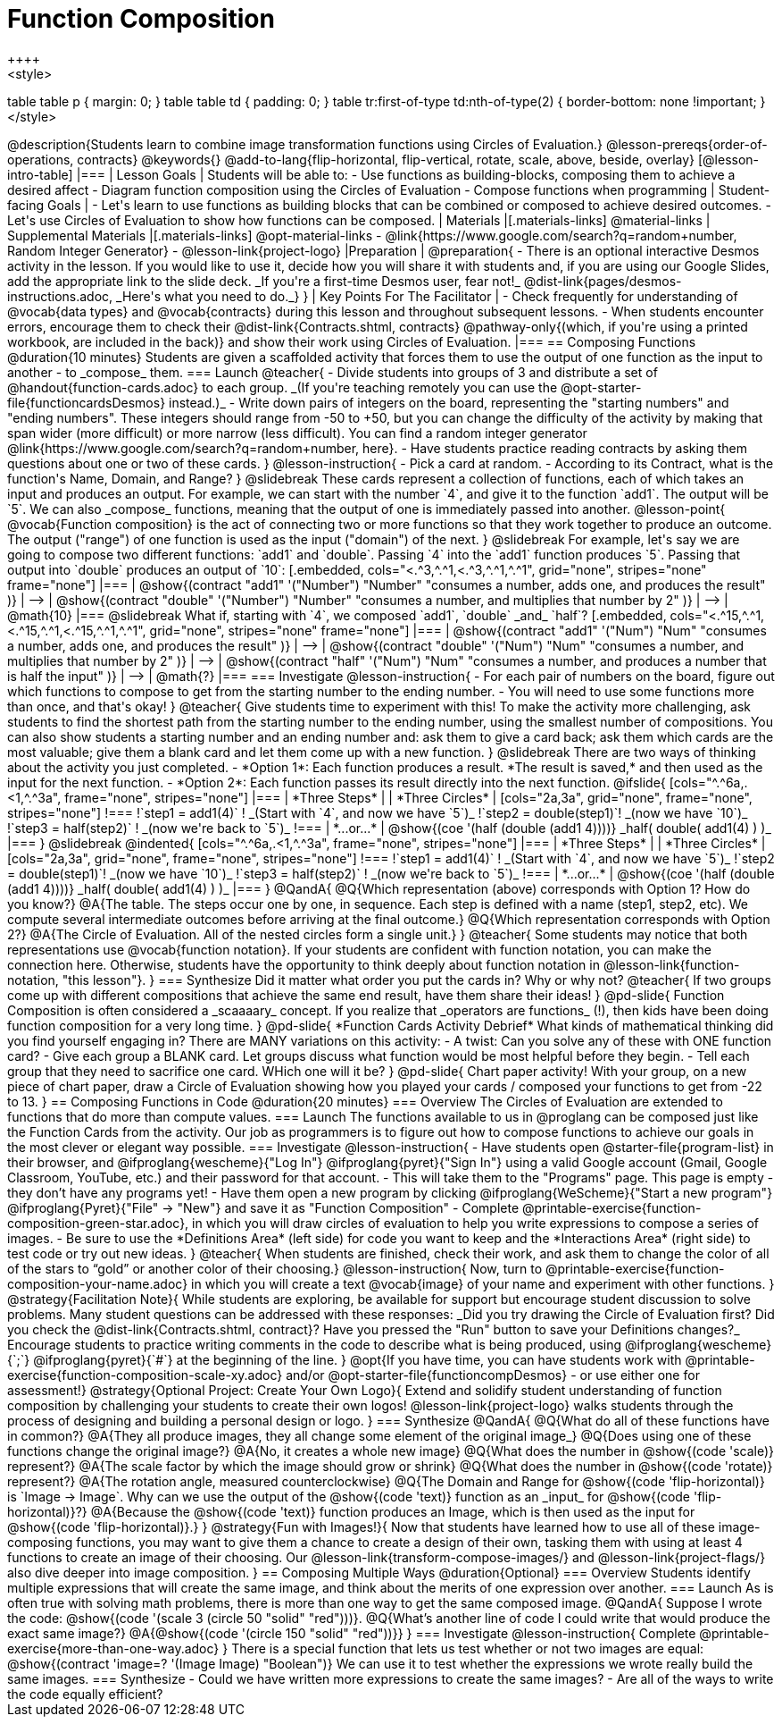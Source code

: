 = Function Composition
++++
<style>
table table p { margin: 0;  }
table table td { padding: 0; }
table tr:first-of-type td:nth-of-type(2) { border-bottom: none !important; }
</style>
++++
@description{Students learn to combine image transformation functions using Circles of Evaluation.}

@lesson-prereqs{order-of-operations, contracts}

@keywords{}

@add-to-lang{flip-horizontal, flip-vertical, rotate, scale, above, beside, overlay}

[@lesson-intro-table]
|===

| Lesson Goals
| Students will be able to:

- Use functions as building-blocks, composing them to achieve a desired affect
- Diagram function composition using the Circles of Evaluation
- Compose functions when programming

| Student-facing Goals
|
- Let's learn to use functions as building blocks that can be combined or composed to achieve desired outcomes.
- Let's use Circles of Evaluation to show how functions can be composed.

| Materials
|[.materials-links]
@material-links

| Supplemental Materials
|[.materials-links]
@opt-material-links
- @link{https://www.google.com/search?q=random+number, Random Integer Generator}
- @lesson-link{project-logo}

|Preparation
|
@preparation{
- There is an optional interactive Desmos activity in the lesson. If you would like to use it, decide how you will share it with students and, if you are using our Google Slides, add the appropriate link to the slide deck. _If you're a first-time Desmos user, fear not!_ @dist-link{pages/desmos-instructions.adoc, _Here's what you need to do._}
}

| Key Points For The Facilitator
|
- Check frequently for understanding of @vocab{data types} and @vocab{contracts} during this lesson and throughout subsequent lessons.
- When students encounter errors, encourage them to check their @dist-link{Contracts.shtml, contracts} @pathway-only{(which, if you're using a printed workbook, are included in the back)} and show their work using Circles of Evaluation.
|===

== Composing Functions @duration{10 minutes}
Students are given a scaffolded activity that forces them to use the output of one function as the input to another - to _compose_ them.

=== Launch
@teacher{
- Divide students into groups of 3 and distribute a set of @handout{function-cards.adoc} to each group. _(If you're teaching remotely you can use the @opt-starter-file{functioncardsDesmos} instead.)_
- Write down pairs of integers on the board, representing the "starting numbers" and "ending numbers". These integers should range from -50 to +50, but you can change the difficulty of the activity by making that span wider (more difficult) or more narrow (less difficult). You can find a random integer generator @link{https://www.google.com/search?q=random+number, here}.
- Have students practice reading contracts by asking them questions about one or two of these cards.
}

@lesson-instruction{
- Pick a card at random.
- According to its Contract, what is the function's Name, Domain, and Range?
}

@slidebreak

These cards represent a collection of functions, each of which takes an input and produces an output. For example, we can start with the number `4`, and give it to the function `add1`. The output will be `5`.

We can also _compose_ functions, meaning that the output of one is immediately passed into another.

@lesson-point{
@vocab{Function composition} is the act of connecting two or more functions so that they work together to produce an outcome. The output ("range") of one function is used as the input ("domain") of the next.
}

@slidebreak

For example, let's say we are going to compose two different functions: `add1` and `double`. Passing `4` into the `add1` function produces `5`. Passing that output into `double` produces an output of `10`:

[.embedded, cols="<.^3,^.^1,<.^3,^.^1,^.^1", grid="none", stripes="none" frame="none"]
|===

| @show{(contract
  "add1" '("Number") "Number"
  "consumes a number, adds one, and produces the result"
)}
| ⟶
| @show{(contract
  "double" '("Number") "Number"
  "consumes a number, and multiplies that number by 2"
)}
| ⟶
| @math{10}

|===

@slidebreak

What if, starting with `4`, we composed `add1`, `double` _and_ `half`?


[.embedded, cols="<.^15,^.^1,<.^15,^.^1,<.^15,^.^1,^.^1", grid="none", stripes="none" frame="none"]
|===

| @show{(contract
  "add1" '("Num") "Num"
  "consumes a number, adds one, and produces the result"
)}
| ⟶
| @show{(contract
  "double" '("Num") "Num"
  "consumes a number, and multiplies that number by 2"
)}
| ⟶
| @show{(contract
  "half" '("Num") "Num"
  "consumes a number, and produces a number that is half the input"
)}
| ⟶
| @math{?}

|===

=== Investigate

@lesson-instruction{
- For each pair of numbers on the board, figure out which functions to compose to get from the starting number to the ending number.
- You will need to use some functions more than once, and that's okay!
}

@teacher{
Give students time to experiment with this!

To make the activity more challenging, ask students to find the shortest path from the starting number to the ending number, using the smallest number of compositions. You can also show students a starting number and an ending number and: ask them to give a card back; ask them which cards are the most valuable; give them a blank card and let them come up with a new function.
}

@slidebreak

There are two ways of thinking about the activity you just completed.

- *Option 1*: Each function produces a result. *The result is saved,* and then used as the input for the next function.

- *Option 2*: Each function passes its result directly into the next function.

@ifslide{

[cols="^.^6a,.<1,^.^3a", frame="none", stripes="none"]
|===
| *Three Steps*
|
| *Three Circles*

|
[cols="2a,3a", grid="none", frame="none", stripes="none"]
!===
!`step1 = add1(4)`      ! _(Start with `4`, and now we have `5`)_
!`step2 = double(step1)`! _(now we have `10`)_
!`step3 = half(step2)`  ! _(now we're back to `5`)_
!===
| *...or...*
|
@show{(coe '(half (double (add1 4))))}

_half( double( add1(4) ) )_
|===

}

@slidebreak

@indented{
[cols="^.^6a,.<1,^.^3a", frame="none", stripes="none"]
|===
| *Three Steps*
|
| *Three Circles*

|
[cols="2a,3a", grid="none", frame="none", stripes="none"]
!===
!`step1 = add1(4)`      ! _(Start with `4`, and now we have `5`)_
!`step2 = double(step1)`! _(now we have `10`)_
!`step3 = half(step2)`  ! _(now we're back to `5`)_
!===
| *...or...*
|
@show{(coe '(half (double (add1 4))))}

_half( double( add1(4) ) )_
|===
}


@QandA{
@Q{Which representation (above) corresponds with Option 1? How do you know?}
@A{The table. The steps occur one by one, in sequence. Each step is defined with a name (step1, step2, etc). We compute several intermediate outcomes before arriving at the final outcome.}

@Q{Which representation corresponds with Option 2?}
@A{The Circle of Evaluation. All of the nested circles form a single unit.}
}

@teacher{
Some students may notice that both representations use @vocab{function notation}. If your students are confident with function notation, you can make the connection here. Otherwise, students have the opportunity to think deeply about function notation in @lesson-link{function-notation, "this lesson"}.
}

=== Synthesize

Did it matter what order you put the cards in? Why or why not?

@teacher{
If two groups come up with different compositions that achieve the same end result, have them share their ideas!
}

@pd-slide{
Function Composition is often considered a _scaaaary_ concept.

If you realize that _operators are functions_ (!), then kids have been doing function composition for a very long time.
}

@pd-slide{
*Function Cards Activity Debrief*

What kinds of mathematical thinking did you find yourself engaging in?

There are MANY variations on this activity:

- A twist: Can you solve any of these with ONE function card?
- Give each group a BLANK card. Let groups discuss what function would be most helpful before they begin.
- Tell each group that they need to sacrifice one card. WHich one will it be?
}

@pd-slide{
Chart paper activity!

With your group, on a new piece of chart paper, draw a Circle of Evaluation showing how you played your cards / composed your functions to get from -22 to 13.
}

== Composing Functions in Code @duration{20 minutes}

=== Overview

The Circles of Evaluation are extended to functions that do more than compute values.

=== Launch

The functions available to us in @proglang can be composed just like the Function Cards from the activity. Our job as programmers is to figure out how to compose functions to achieve our goals in the most clever or elegant way possible.

=== Investigate

@lesson-instruction{
- Have students open @starter-file{program-list} in their browser, and @ifproglang{wescheme}{"Log In"} @ifproglang{pyret}{"Sign In"} using a valid Google account (Gmail, Google Classroom, YouTube, etc.) and their password for that account.
- This will take them to the "Programs" page. This page is empty - they don’t have any programs yet!
- Have them open a new program by clicking @ifproglang{WeScheme}{"Start a new program"} @ifproglang{Pyret}{"File" -> "New"} and save it as "Function Composition"
- Complete @printable-exercise{function-composition-green-star.adoc}, in which you will draw circles of evaluation to help you write expressions to compose a series of images.
- Be sure to use the *Definitions Area* (left side) for code you want to keep and the *Interactions Area* (right side) to test code or try out new ideas.
}

@teacher{
When students are finished, check their work, and ask them to change the color of all of the stars to “gold” or another color of their choosing.}

@lesson-instruction{
Now, turn to @printable-exercise{function-composition-your-name.adoc} in which you will create a text @vocab{image} of your name and experiment with other functions.
}

@strategy{Facilitation Note}{

While students are exploring, be available for support but encourage student discussion to solve problems. Many student questions can be addressed with these responses: _Did you try drawing the Circle of Evaluation first? Did you check the @dist-link{Contracts.shtml, contract}? Have you pressed the "Run" button to save your Definitions changes?_

Encourage students to practice writing comments in the code to describe what is being produced, using @ifproglang{wescheme}{`;`} @ifproglang{pyret}{`#`} at the beginning of the line.
}

@opt{If you have time, you can have students work with @printable-exercise{function-composition-scale-xy.adoc} and/or @opt-starter-file{functioncompDesmos} - or use either one for assessment!}

@strategy{Optional Project: Create Your Own Logo}{
Extend and solidify student understanding of function composition by challenging your students to create their own logos! @lesson-link{project-logo} walks students through the process of designing and building a personal design or logo.
}

=== Synthesize

@QandA{
@Q{What do all of these functions have in common?}
@A{They all produce images, they all change some element of the original image_}

@Q{Does using one of these functions change the original image?}
@A{No, it creates a whole new image}

@Q{What does the number in @show{(code 'scale)} represent?}
@A{The scale factor by which the image should grow or shrink}

@Q{What does the number in @show{(code 'rotate)} represent?}
@A{The rotation angle, measured counterclockwise}

@Q{The Domain and Range for @show{(code 'flip-horizontal)} is `Image -> Image`.  Why can we use the output of the @show{(code 'text)} function as an _input_ for @show{(code 'flip-horizontal)}?}
@A{Because the @show{(code 'text)} function produces an Image, which is then used as the input for @show{(code 'flip-horizontal)}.}
}

@strategy{Fun with Images!}{
Now that students have learned how to use all of these image-composing functions, you may want to give them a chance to create a design of their own, tasking them with using at least 4 functions to create an image of their choosing.

Our @lesson-link{transform-compose-images/} and @lesson-link{project-flags/} also dive deeper into image composition.
}

== Composing Multiple Ways @duration{Optional}

=== Overview
Students identify multiple expressions that will create the same image, and think about the merits of one expression over another.

=== Launch

As is often true with solving math problems, there is more than one way to get the same composed image.

@QandA{
Suppose I wrote the code: @show{(code '(scale 3 (circle 50 "solid" "red")))}.
@Q{What’s another line of code I could write that would produce the exact same image?}
@A{@show{(code '(circle 150 "solid" "red"))}}
}

=== Investigate

@lesson-instruction{
Complete @printable-exercise{more-than-one-way.adoc}
}

There is a special function that lets us test whether or not two images are equal:

@show{(contract 'image=? '(Image Image) "Boolean")}


We can use it to test whether the expressions we wrote really build the same images.

=== Synthesize

- Could we have written more expressions to create the same images?
- Are all of the ways to write the code equally efficient?

